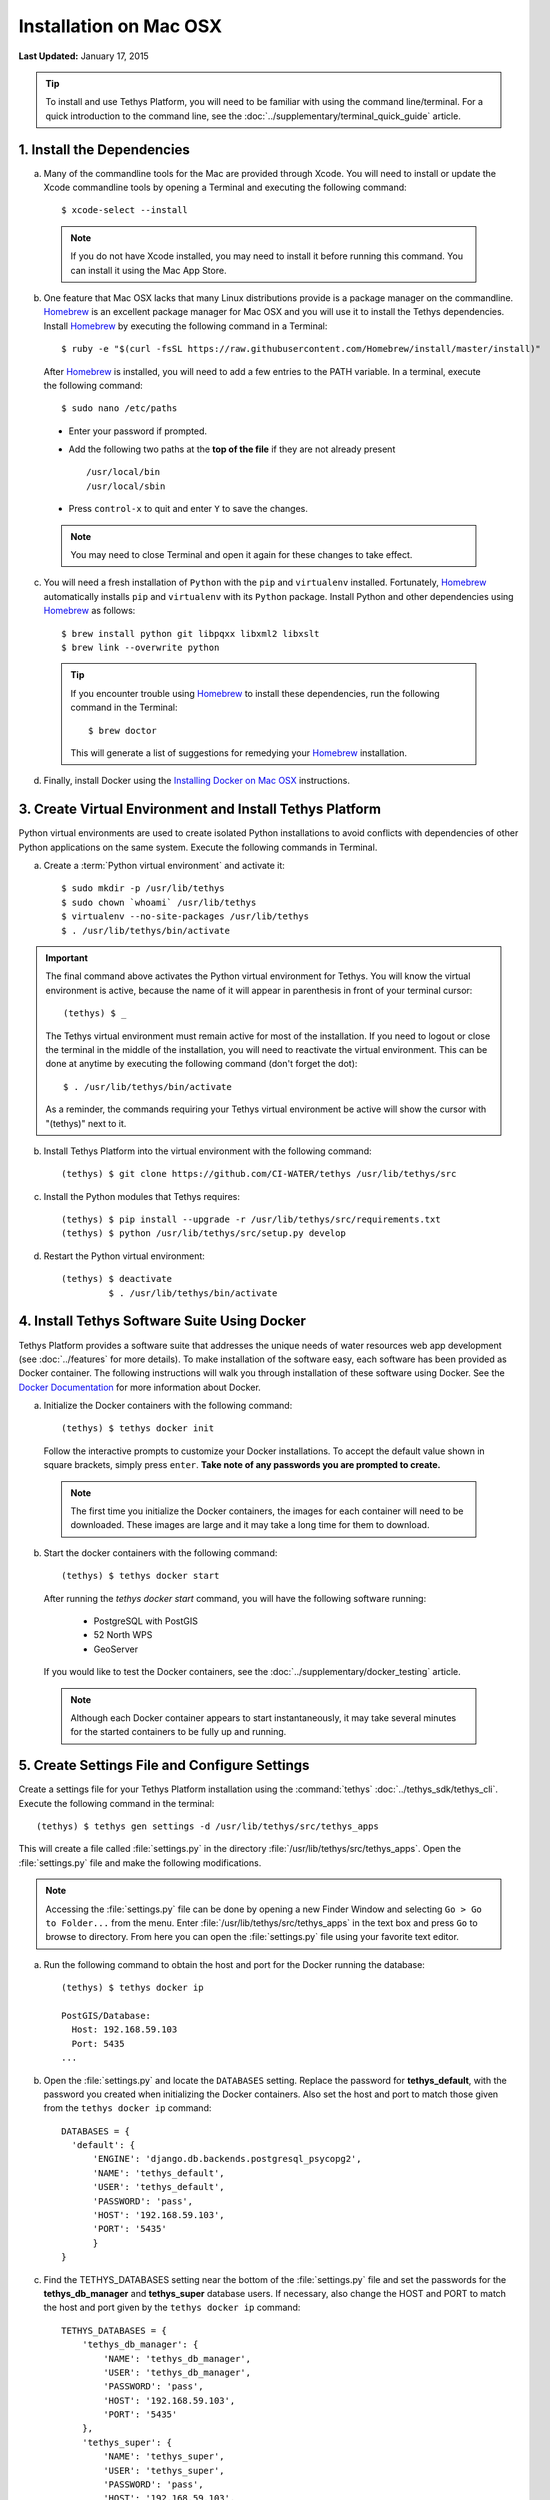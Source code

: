 ***********************
Installation on Mac OSX
***********************

**Last Updated:** January 17, 2015

.. tip::

    To install and use Tethys Platform, you will need to be familiar with using the command line/terminal. For a quick introduction to the command line, see the :doc:`../supplementary/terminal_quick_guide` article.

1. Install the Dependencies
---------------------------

a. Many of the commandline tools for the Mac are provided through Xcode. You will need to install or update the Xcode commandline tools by opening a Terminal and executing the following command:

  ::

      $ xcode-select --install

  .. note::

      If you do not have Xcode installed, you may need to install it before running this command. You can install it using the Mac App Store.

b. One feature that Mac OSX lacks that many Linux distributions provide is a package manager on the commandline. `Homebrew <http://brew.sh/>`_ is an excellent package manager for Mac OSX and you will use it to install the Tethys dependencies. Install `Homebrew <http://brew.sh/>`_ by  executing the following command in a Terminal:

  ::

      $ ruby -e "$(curl -fsSL https://raw.githubusercontent.com/Homebrew/install/master/install)"

  After `Homebrew <http://brew.sh/>`_ is installed, you will need to add a few entries to the PATH variable. In a terminal, execute the following command:

  ::

      $ sudo nano /etc/paths

  * Enter your password if prompted.
  * Add the following two paths at the **top of the file** if they are not already present

    ::

        /usr/local/bin
        /usr/local/sbin

  * Press ``control-x`` to quit and enter ``Y`` to save the changes.

  .. note::

      You may need to close Terminal and open it again for these changes to take effect.

c. You will need a fresh installation of ``Python`` with the ``pip`` and ``virtualenv`` installed. Fortunately, `Homebrew <http://brew.sh/>`_ automatically installs ``pip`` and ``virtualenv`` with its ``Python`` package. Install Python and other dependencies using `Homebrew <http://brew.sh/>`_ as follows:

  ::

      $ brew install python git libpqxx libxml2 libxslt
      $ brew link --overwrite python

  .. tip::

      If you encounter trouble using `Homebrew <http://brew.sh/>`_ to install these dependencies, run the following command in the Terminal:

      ::

          $ brew doctor

      This will generate a list of suggestions for remedying your `Homebrew <http://brew.sh/>`_ installation.


d. Finally, install Docker using the `Installing Docker on Mac OSX <https://docs.docker.com/installation/mac/#installation>`_ instructions.


3. Create Virtual Environment and Install Tethys Platform
---------------------------------------------------------

Python virtual environments are used to create isolated Python installations to avoid conflicts with dependencies of other Python applications on the same system. Execute the following commands in Terminal.

a. Create a :term:`Python virtual environment` and activate it::

    $ sudo mkdir -p /usr/lib/tethys
    $ sudo chown `whoami` /usr/lib/tethys
    $ virtualenv --no-site-packages /usr/lib/tethys
    $ . /usr/lib/tethys/bin/activate


.. important::

    The final command above activates the Python virtual environment for Tethys. You will know the virtual environment is active, because the name of it will appear in parenthesis in front of your terminal cursor::

        (tethys) $ _

    The Tethys virtual environment must remain active for most of the installation. If you need to logout or close the terminal in the middle of the installation, you will need to reactivate the virtual environment. This can be done at anytime by executing the following command (don't forget the dot)::

        $ . /usr/lib/tethys/bin/activate

    As a reminder, the commands requiring your Tethys virtual environment be active will show the cursor with "(tethys)" next to it.

b. Install Tethys Platform into the virtual environment with the following command::

    (tethys) $ git clone https://github.com/CI-WATER/tethys /usr/lib/tethys/src


c. Install the Python modules that Tethys requires::

    (tethys) $ pip install --upgrade -r /usr/lib/tethys/src/requirements.txt
    (tethys) $ python /usr/lib/tethys/src/setup.py develop

d. Restart the Python virtual environment::

    (tethys) $ deactivate
             $ . /usr/lib/tethys/bin/activate


4. Install Tethys Software Suite Using Docker
---------------------------------------------

Tethys Platform provides a software suite that addresses the unique needs of water resources web app development (see :doc:`../features` for more details). To make installation of the software easy, each software has been provided as Docker container. The following instructions will walk you through installation of these software using Docker. See the `Docker Documentation <https://docs.docker.com/>`_ for more information about Docker.

a. Initialize the Docker containers with the following command:

  ::

    (tethys) $ tethys docker init

  Follow the interactive prompts to customize your Docker installations. To accept the default value shown in square brackets, simply press ``enter``. **Take note of any passwords you are prompted to create.**

  .. note::

      The first time you initialize the Docker containers, the images for each container will need to be downloaded. These images are large and it may take a long time for them to download.

b. Start the docker containers with the following command:

  ::

    (tethys) $ tethys docker start

  After running the `tethys docker start` command, you will have the following software running:

    * PostgreSQL with PostGIS
    * 52 North WPS
    * GeoServer

  If you would like to test the Docker containers, see the :doc:`../supplementary/docker_testing` article.

  .. note::

      Although each Docker container appears to start instantaneously, it may take several minutes for the started containers to be fully up and running.


5. Create Settings File and Configure Settings
----------------------------------------------

Create a settings file for your Tethys Platform installation using the :command:`tethys` :doc:`../tethys_sdk/tethys_cli`. Execute the following command in the terminal::

    (tethys) $ tethys gen settings -d /usr/lib/tethys/src/tethys_apps

This will create a file called :file:`settings.py` in the directory :file:`/usr/lib/tethys/src/tethys_apps`. Open the :file:`settings.py` file and make the following modifications.

.. note::

    Accessing the :file:`settings.py` file can be done by opening a new Finder Window and selecting ``Go > Go to Folder...`` from the menu. Enter :file:`/usr/lib/tethys/src/tethys_apps` in the text box and press ``Go`` to browse to directory. From here you can open the :file:`settings.py` file using your favorite text editor.

a. Run the following command to obtain the host and port for the Docker running the database:

  ::

    (tethys) $ tethys docker ip

    PostGIS/Database:
      Host: 192.168.59.103
      Port: 5435
    ...

b. Open the :file:`settings.py` and locate the ``DATABASES`` setting. Replace the password for **tethys_default**, with the password you created when initializing the Docker containers. Also set the host and port to match those given from the ``tethys docker ip`` command:

  ::

    DATABASES = {
      'default': {
          'ENGINE': 'django.db.backends.postgresql_psycopg2',
          'NAME': 'tethys_default',
          'USER': 'tethys_default',
          'PASSWORD': 'pass',
          'HOST': '192.168.59.103',
          'PORT': '5435'
          }
    }

c. Find the TETHYS_DATABASES setting near the bottom of the :file:`settings.py` file and set the passwords for the **tethys_db_manager** and **tethys_super** database users. If necessary, also change the HOST and PORT to match the host and port given by the ``tethys docker ip`` command::

    TETHYS_DATABASES = {
        'tethys_db_manager': {
            'NAME': 'tethys_db_manager',
            'USER': 'tethys_db_manager',
            'PASSWORD': 'pass',
            'HOST': '192.168.59.103',
            'PORT': '5435'
        },
        'tethys_super': {
            'NAME': 'tethys_super',
            'USER': 'tethys_super',
            'PASSWORD': 'pass',
            'HOST': '192.168.59.103',
            'PORT': '5435'
        }
    }


d. Save your changes and close the :file:`settings.py` file.

6. Create Database Tables
-------------------------

Execute the :command:`tethys manage syncdb` command from the Tethys :doc:`../tethys_sdk/tethys_cli` to create the database tables. In the terminal:

::

    (tethys) $ tethys manage syncdb


.. important::

    When prompted to create a system administrator enter 'yes'. Take note of the username and password, as this will be the administrator user you will use to manage your Tethys Platform installation.

7. Start up the Django Development Server
-----------------------------------------

You are now ready to start the development server and view your instance of Tethys Platform. In the terminal, execute the following command from the Tethys :doc:`../tethys_sdk/tethys_cli`::

    (tethys) $ tethys manage start


Tethys Platform provides a web interface that is called the Tethys Portal. You can access your Tethys Portal by opening `<http://localhost:8000/>`_ in a new tab in your web browser.

.. figure:: ../images/tethys_portal_landing.png
    :width: 650px

8. Web Admin Setup
------------------

You are now ready to configure your Tethys Platform installation using the web admin interface. Follow the :doc:`./web_admin_setup` tutorial to finish setting up your Tethys Platform.















